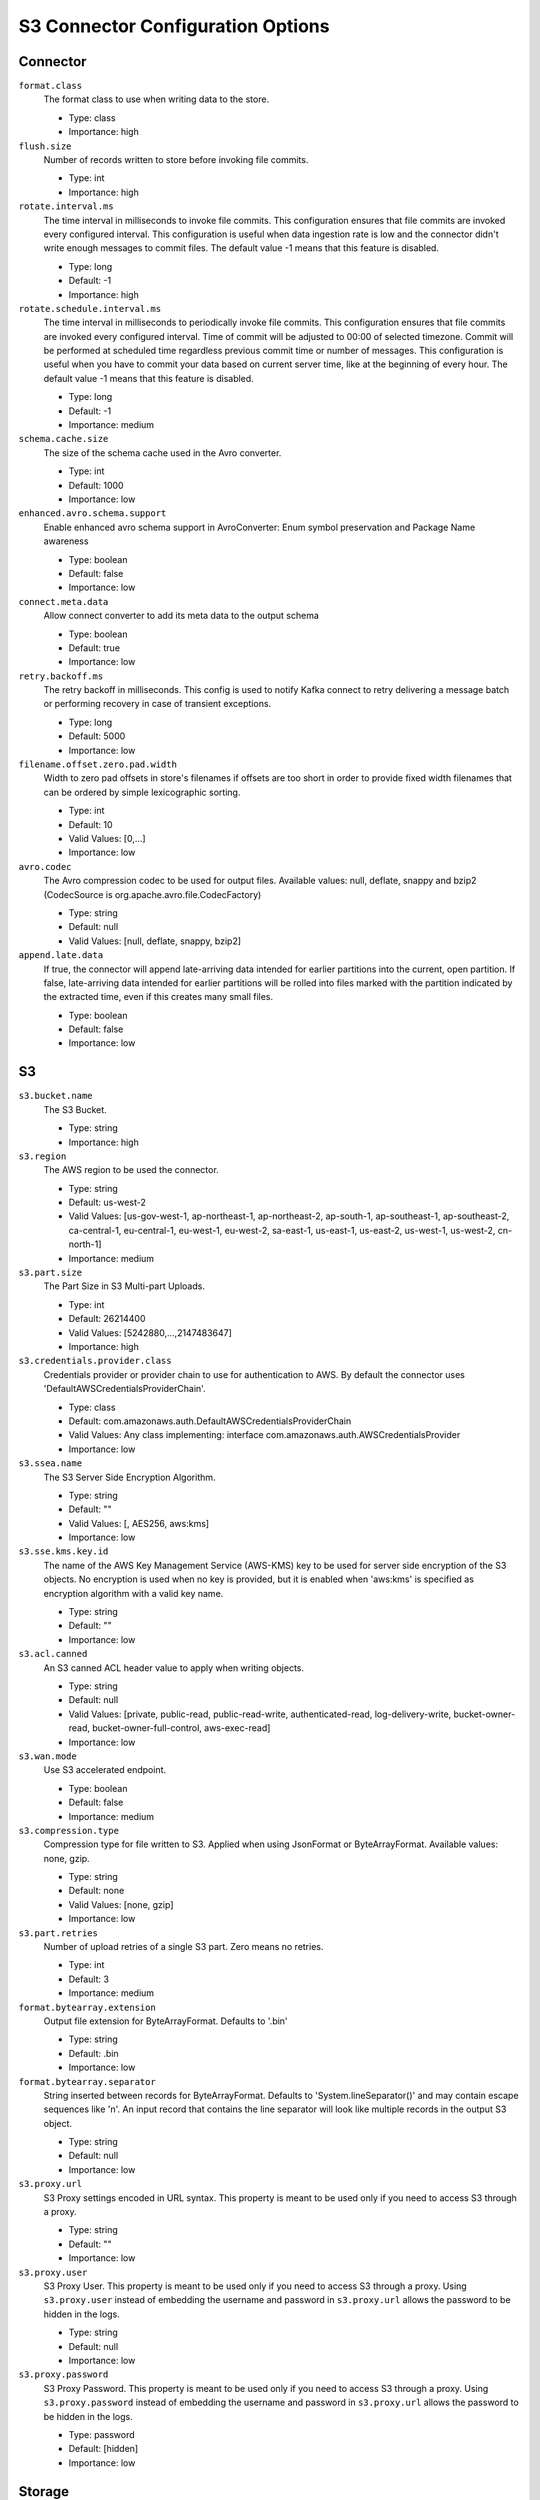 .. _s3_configuration_options:

S3 Connector Configuration Options
----------------------------------

Connector
^^^^^^^^^

``format.class``
  The format class to use when writing data to the store. 

  * Type: class
  * Importance: high

``flush.size``
  Number of records written to store before invoking file commits.

  * Type: int
  * Importance: high

``rotate.interval.ms``
  The time interval in milliseconds to invoke file commits. This configuration ensures that file commits are invoked every configured interval. This configuration is useful when data ingestion rate is low and the connector didn't write enough messages to commit files. The default value -1 means that this feature is disabled.

  * Type: long
  * Default: -1
  * Importance: high

``rotate.schedule.interval.ms``
  The time interval in milliseconds to periodically invoke file commits. This configuration ensures that file commits are invoked every configured interval. Time of commit will be adjusted to 00:00 of selected timezone. Commit will be performed at scheduled time regardless previous commit time or number of messages. This configuration is useful when you have to commit your data based on current server time, like at the beginning of every hour. The default value -1 means that this feature is disabled.

  * Type: long
  * Default: -1
  * Importance: medium

``schema.cache.size``
  The size of the schema cache used in the Avro converter.

  * Type: int
  * Default: 1000
  * Importance: low

``enhanced.avro.schema.support``
  Enable enhanced avro schema support in AvroConverter: Enum symbol preservation and Package Name awareness

  * Type: boolean
  * Default: false
  * Importance: low

``connect.meta.data``
  Allow connect converter to add its meta data to the output schema

  * Type: boolean
  * Default: true
  * Importance: low

``retry.backoff.ms``
  The retry backoff in milliseconds. This config is used to notify Kafka connect to retry delivering a message batch or performing recovery in case of transient exceptions.

  * Type: long
  * Default: 5000
  * Importance: low

``filename.offset.zero.pad.width``
  Width to zero pad offsets in store's filenames if offsets are too short in order to provide fixed width filenames that can be ordered by simple lexicographic sorting.

  * Type: int
  * Default: 10
  * Valid Values: [0,...]
  * Importance: low

``avro.codec``
  The Avro compression codec to be used for output  files. Available values: null, deflate, snappy and bzip2 (CodecSource is org.apache.avro.file.CodecFactory)

  * Type: string
  * Default: null
  * Valid Values: [null, deflate, snappy, bzip2]

``append.late.data``
  If true, the connector will append late-arriving data intended for earlier partitions into the current, open partition. If false, late-arriving data intended for earlier partitions will be rolled into files marked with the partition indicated by the extracted time, even if this creates many small files.

  * Type: boolean
  * Default: false
  * Importance: low

S3
^^

``s3.bucket.name``
  The S3 Bucket.

  * Type: string
  * Importance: high

``s3.region``
  The AWS region to be used the connector.

  * Type: string
  * Default: us-west-2
  * Valid Values: [us-gov-west-1, ap-northeast-1, ap-northeast-2, ap-south-1, ap-southeast-1, ap-southeast-2, ca-central-1, eu-central-1, eu-west-1, eu-west-2, sa-east-1, us-east-1, us-east-2, us-west-1, us-west-2, cn-north-1]
  * Importance: medium

``s3.part.size``
  The Part Size in S3 Multi-part Uploads.

  * Type: int
  * Default: 26214400
  * Valid Values: [5242880,...,2147483647]
  * Importance: high

``s3.credentials.provider.class``
  Credentials provider or provider chain to use for authentication to AWS. By default the connector uses 'DefaultAWSCredentialsProviderChain'.

  * Type: class
  * Default: com.amazonaws.auth.DefaultAWSCredentialsProviderChain
  * Valid Values: Any class implementing: interface com.amazonaws.auth.AWSCredentialsProvider
  * Importance: low

``s3.ssea.name``
  The S3 Server Side Encryption Algorithm.

  * Type: string
  * Default: ""
  * Valid Values: [, AES256, aws:kms]
  * Importance: low

``s3.sse.kms.key.id``
  The name of the AWS Key Management Service (AWS-KMS) key to be used for server side encryption of the S3 objects. No encryption is used when no key is provided, but it is enabled when 'aws:kms' is specified as encryption algorithm with a valid key name.

  * Type: string
  * Default: ""
  * Importance: low

``s3.acl.canned``
  An S3 canned ACL header value to apply when writing objects.

  * Type: string
  * Default: null
  * Valid Values: [private, public-read, public-read-write, authenticated-read, log-delivery-write, bucket-owner-read, bucket-owner-full-control, aws-exec-read]
  * Importance: low

``s3.wan.mode``
  Use S3 accelerated endpoint.

  * Type: boolean
  * Default: false
  * Importance: medium

``s3.compression.type``
  Compression type for file written to S3. Applied when using JsonFormat or ByteArrayFormat. Available values: none, gzip.

  * Type: string
  * Default: none
  * Valid Values: [none, gzip]
  * Importance: low

``s3.part.retries``
  Number of upload retries of a single S3 part. Zero means no retries.

  * Type: int
  * Default: 3
  * Importance: medium

``format.bytearray.extension``
  Output file extension for ByteArrayFormat. Defaults to '.bin'

  * Type: string
  * Default: .bin
  * Importance: low

``format.bytearray.separator``
  String inserted between records for ByteArrayFormat. Defaults to 'System.lineSeparator()' and may contain escape sequences like '\n'. An input record that contains the line separator will look like multiple records in the output S3 object.

  * Type: string
  * Default: null
  * Importance: low

``s3.proxy.url``
  S3 Proxy settings encoded in URL syntax. This property is meant to be used only if you need to access S3 through a proxy.

  * Type: string
  * Default: ""
  * Importance: low

``s3.proxy.user``
  S3 Proxy User. This property is meant to be used only if you need to access S3 through a proxy. Using ``s3.proxy.user`` instead of embedding the username and password in ``s3.proxy.url`` allows the password to be hidden in the logs.

  * Type: string
  * Default: null
  * Importance: low

``s3.proxy.password``
  S3 Proxy Password. This property is meant to be used only if you need to access S3 through a proxy. Using ``s3.proxy.password`` instead of embedding the username and password in ``s3.proxy.url`` allows the password to be hidden in the logs.

  * Type: password
  * Default: [hidden]
  * Importance: low

Storage
^^^^^^^

``storage.class``
  The underlying storage layer.

  * Type: class
  * Importance: high

``topics.dir``
  Top level directory to store the data ingested from Kafka.

  * Type: string
  * Default: topics
  * Importance: high

``store.url``
  Store's connection URL, if applicable.

  * Type: string
  * Default: null
  * Importance: high

``directory.delim``
  Directory delimiter pattern

  * Type: string
  * Default: /
  * Importance: medium

``file.delim``
  File delimiter pattern

  * Type: string
  * Default: +
  * Importance: medium

Partitioner
^^^^^^^^^^^

``partitioner.class``
  The partitioner to use when writing data to the store. You can use ``DefaultPartitioner``, which preserves the Kafka partitions; ``FieldPartitioner``, which partitions the data to different directories according to the value of the partitioning field specified in ``partition.field.name``; ``TimeBasedPartitioner``, which partitions data according to ingestion time.

  * Type: class
  * Default: io.confluent.connect.storage.partitioner.DefaultPartitioner
  * Importance: high
  * Dependents: ``partition.field.name``, ``partition.duration.ms``, ``path.format``, ``locale``, ``timezone``

``partition.field.name``
  The name of the partitioning field when FieldPartitioner is used.

  * Type: list
  * Default: ""
  * Importance: medium

``partition.duration.ms``
  The duration of a partition milliseconds used by ``TimeBasedPartitioner``. The default value -1 means that we are not using ``TimeBasedPartitioner``.

  * Type: long
  * Default: -1
  * Importance: medium

``path.format``
  This configuration is used to set the format of the data directories when partitioning with ``TimeBasedPartitioner``. The format set in this configuration converts the Unix timestamp to proper directories strings. For example, if you set ``path.format='year'=YYYY/'month'=MM/'day'=dd/'hour'=HH``, the data directories will have the format ``/year=2015/month=12/day=07/hour=15/``.

  * Type: string
  * Default: ""
  * Importance: medium

``locale``
  The locale to use when partitioning with ``TimeBasedPartitioner``.

  * Type: string
  * Default: ""
  * Importance: medium

``timezone``
  The timezone to use when partitioning with ``TimeBasedPartitioner``.

  * Type: string
  * Default: ""
  * Importance: medium

``timestamp.extractor``
  The extractor that gets the timestamp for records when partitioning with ``TimeBasedPartitioner``. It can be set to ``Wallclock``, ``Record`` or ``RecordField`` in order to use one of the built-in timestamp extractors or be given the fully-qualified class name of a user-defined class that extends the ``TimestampExtractor`` interface.

  * Type: string
  * Default: Wallclock
  * Importance: medium

``timestamp.field``
  The record field to be used as timestamp by the timestamp extractor.

  * Type: string
  * Default: timestamp
  * Importance: medium
